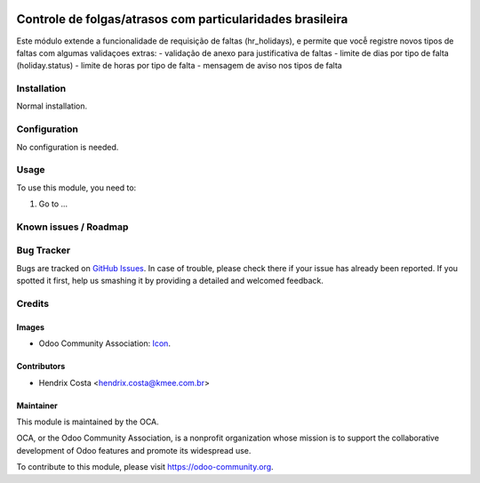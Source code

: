 .. image:: https://img.shields.io/badge/licence-AGPL--3-blue.svg
   :target: http://www.gnu.org/licenses/agpl-3.0-standalone.html
   :alt: License: AGPL-3

==========================================================
Controle de folgas/atrasos com particularidades brasileira
==========================================================

Este módulo extende a funcionalidade de requisição de faltas (hr_holidays),
e permite que vocễ registre novos tipos de faltas com algumas validaçoes extras:
- validação de anexo para justificativa de faltas
- limite de dias por tipo de falta (holiday.status)
- limite de horas por tipo de falta
- mensagem de aviso nos tipos de falta

.. image:: /l10n_br_hr_holiday/static/description/hr_holidays_status.png
.. image:: /l10n_br_hr_holiday/static/description/leave_request.png


Installation
============

Normal installation.

Configuration
=============

No configuration is needed.

.. figure:: path/to/local/image.png
   :alt: alternative description
   :width: 600 px

Usage
=====

To use this module, you need to:

#. Go to ...

.. repo_id is available in https://github.com/OCA/maintainer-tools/blob/master/tools/repos_with_ids.txt
.. branch is "8.0" for example

Known issues / Roadmap
======================

Bug Tracker
===========

Bugs are tracked on `GitHub Issues
<https://github.com/odoo-brazil/odoo-brazil-hr/issues>`_. In case of trouble, please
check there if your issue has already been reported. If you spotted it first,
help us smashing it by providing a detailed and welcomed feedback.

Credits
=======

Images
------

* Odoo Community Association: `Icon <https://github.com/OCA/maintainer-tools/blob/master/template/module/static/description/icon.svg>`_.

Contributors
------------

* Hendrix Costa <hendrix.costa@kmee.com.br>


Maintainer
----------

.. image:: https://odoo-community.org/logo.png
   :alt: Odoo Community Association
   :target: https://odoo-community.org

This module is maintained by the OCA.

OCA, or the Odoo Community Association, is a nonprofit organization whose
mission is to support the collaborative development of Odoo features and
promote its widespread use.

To contribute to this module, please visit https://odoo-community.org.
